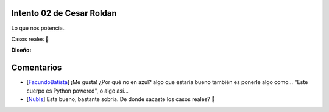 
Intento 02 de Cesar Roldan
--------------------------

Lo que nos potencia..

.. image:: /images/RemerasV2/CesarRoldan2/remeraCesar2.png

Casos reales 🙂



**Diseño:**



Comentarios
-----------

* [FacundoBatista_] ¡Me gusta! ¿Por qué no en azul? algo que estaría bueno también es ponerle algo como... "Este cuerpo es Python powered", o algo así...

* [NubIs_] Esta bueno, bastante sobria. De donde sacaste los casos reales? 🙂

.. _facundobatista: /miembros/facundobatista
.. _nubis: /nubis
